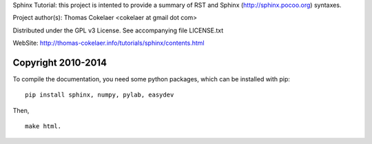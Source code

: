 Sphinx Tutorial: this project is intented to provide a summary
of RST and Sphinx (http://sphinx.pocoo.org) syntaxes.

Project author(s): Thomas Cokelaer <cokelaer at gmail dot com>

Distributed under the GPL v3 License.
See accompanying file LICENSE.txt

WebSite: http://thomas-cokelaer.info/tutorials/sphinx/contents.html

Copyright 2010-2014
######################################################################


To compile the documentation, you need some python packages, which can be installed with pip::

    pip install sphinx, numpy, pylab, easydev

Then, ::

    make html.
